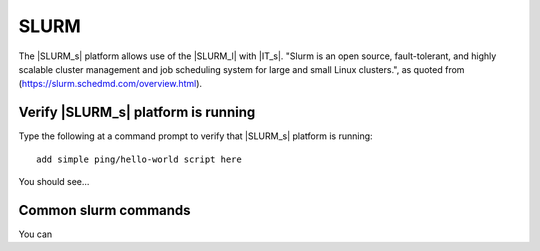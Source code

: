=====
SLURM
=====

The |SLURM_s| platform allows use of the |SLURM_l| with |IT_s|. "Slurm is an open source, fault-tolerant, and highly scalable cluster management and job scheduling system for large and small Linux clusters.", as quoted from (https://slurm.schedmd.com/overview.html).

Verify |SLURM_s| platform is running
````````````````````````````````````
Type the following at a command prompt to verify that |SLURM_s| platform is running::

    add simple ping/hello-world script here

You should see...

Common slurm commands
`````````````````````
You can 

